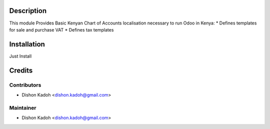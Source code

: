 Description
===============================

This module Provides Basic Kenyan Chart of Accounts localisation necessary to run Odoo in Kenya:
* Defines templates for sale and purchase VAT
* Defines tax templates

Installation
============

Just Install

Credits
=======

Contributors
------------

* Dishon Kadoh <dishon.kadoh@gmail.com>

Maintainer
----------
* Dishon Kadoh <dishon.kadoh@gmail.com>

